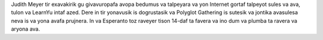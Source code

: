 Judith Meyer tir exavakirik gu givavuropafa avopa bedumus va talpeyara va yon Internet gortaf talpeyot sules va ava, tulon va LearnYu intaf azed. Dere in tir yonavusik is dogrustasik va Polyglot Gathering is sutesik va jontika avasulesa neva is va yona avafa prujnera. In va Esperanto toz raveyer tison 14-daf ta favera va ino dum va plumba ta ravera va aryona ava.
